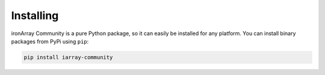 ----------
Installing
----------

ironArray Community is a pure Python package, so it can easily be installed for any platform.
You can install binary packages from PyPi using ``pip``:

.. code-block:: console

    pip install iarray-community
